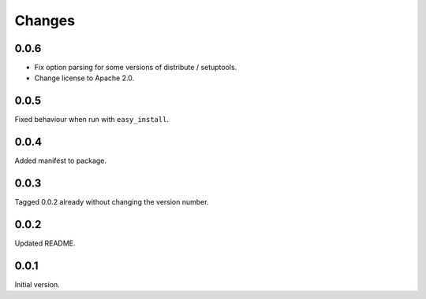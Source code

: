 Changes
=======

0.0.6
-----
* Fix option parsing for some versions of distribute / setuptools.
* Change license to Apache 2.0.

0.0.5
-----
Fixed behaviour when run with ``easy_install``.

0.0.4
-----
Added manifest to package.

0.0.3
-----
Tagged 0.0.2 already without changing the version number.

0.0.2
-----
Updated README.

0.0.1
-----
Initial version.
